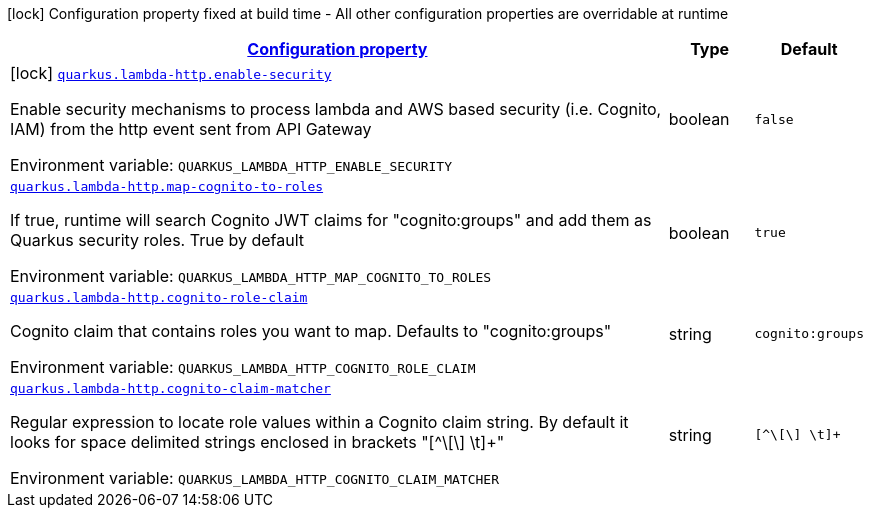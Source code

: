 
:summaryTableId: quarkus-amazon-lambda-http
[.configuration-legend]
icon:lock[title=Fixed at build time] Configuration property fixed at build time - All other configuration properties are overridable at runtime
[.configuration-reference.searchable, cols="80,.^10,.^10"]
|===

h|[[quarkus-amazon-lambda-http_configuration]]link:#quarkus-amazon-lambda-http_configuration[Configuration property]

h|Type
h|Default

a|icon:lock[title=Fixed at build time] [[quarkus-amazon-lambda-http_quarkus-lambda-http-enable-security]]`link:#quarkus-amazon-lambda-http_quarkus-lambda-http-enable-security[quarkus.lambda-http.enable-security]`


[.description]
--
Enable security mechanisms to process lambda and AWS based security (i.e. Cognito, IAM) from the http event sent from API Gateway

ifdef::add-copy-button-to-env-var[]
Environment variable: env_var_with_copy_button:+++QUARKUS_LAMBDA_HTTP_ENABLE_SECURITY+++[]
endif::add-copy-button-to-env-var[]
ifndef::add-copy-button-to-env-var[]
Environment variable: `+++QUARKUS_LAMBDA_HTTP_ENABLE_SECURITY+++`
endif::add-copy-button-to-env-var[]
--|boolean 
|`false`


a| [[quarkus-amazon-lambda-http_quarkus-lambda-http-map-cognito-to-roles]]`link:#quarkus-amazon-lambda-http_quarkus-lambda-http-map-cognito-to-roles[quarkus.lambda-http.map-cognito-to-roles]`


[.description]
--
If true, runtime will search Cognito JWT claims for "cognito:groups" and add them as Quarkus security roles. True by default

ifdef::add-copy-button-to-env-var[]
Environment variable: env_var_with_copy_button:+++QUARKUS_LAMBDA_HTTP_MAP_COGNITO_TO_ROLES+++[]
endif::add-copy-button-to-env-var[]
ifndef::add-copy-button-to-env-var[]
Environment variable: `+++QUARKUS_LAMBDA_HTTP_MAP_COGNITO_TO_ROLES+++`
endif::add-copy-button-to-env-var[]
--|boolean 
|`true`


a| [[quarkus-amazon-lambda-http_quarkus-lambda-http-cognito-role-claim]]`link:#quarkus-amazon-lambda-http_quarkus-lambda-http-cognito-role-claim[quarkus.lambda-http.cognito-role-claim]`


[.description]
--
Cognito claim that contains roles you want to map. Defaults to "cognito:groups"

ifdef::add-copy-button-to-env-var[]
Environment variable: env_var_with_copy_button:+++QUARKUS_LAMBDA_HTTP_COGNITO_ROLE_CLAIM+++[]
endif::add-copy-button-to-env-var[]
ifndef::add-copy-button-to-env-var[]
Environment variable: `+++QUARKUS_LAMBDA_HTTP_COGNITO_ROLE_CLAIM+++`
endif::add-copy-button-to-env-var[]
--|string 
|`cognito:groups`


a| [[quarkus-amazon-lambda-http_quarkus-lambda-http-cognito-claim-matcher]]`link:#quarkus-amazon-lambda-http_quarkus-lambda-http-cognito-claim-matcher[quarkus.lambda-http.cognito-claim-matcher]`


[.description]
--
Regular expression to locate role values within a Cognito claim string. By default it looks for space delimited strings enclosed in brackets "++[++^++\[\]++ ++\++t++]++{plus}"

ifdef::add-copy-button-to-env-var[]
Environment variable: env_var_with_copy_button:+++QUARKUS_LAMBDA_HTTP_COGNITO_CLAIM_MATCHER+++[]
endif::add-copy-button-to-env-var[]
ifndef::add-copy-button-to-env-var[]
Environment variable: `+++QUARKUS_LAMBDA_HTTP_COGNITO_CLAIM_MATCHER+++`
endif::add-copy-button-to-env-var[]
--|string 
|`[^\[\] \t]+`

|===